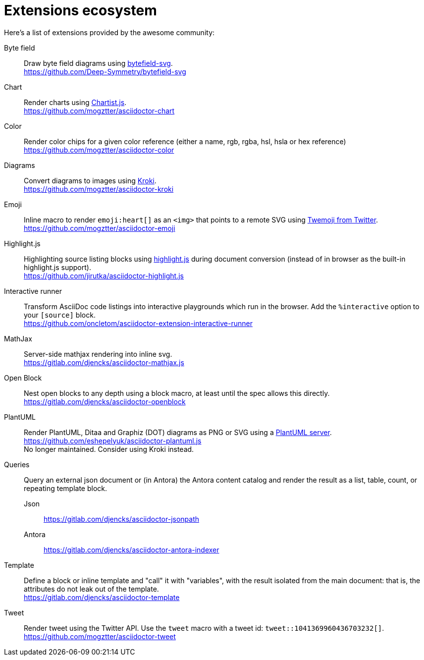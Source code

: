 = Extensions ecosystem
:uri-twemoji: https://blog.twitter.com/developer/en_us/a/2014/open-sourcing-twitter-emoji-for-everyone.html
:uri-plantuml-server: https://github.com/plantuml/plantuml-server
:uri-chartist: https://gionkunz.github.io/chartist-js/
:uri-kroki: https://kroki.io/
:uri-bytefield: https://bytefield-svg.deepsymmetry.org/

:uri-ext-interactive-runner-gh: https://github.com/oncletom/asciidoctor-extension-interactive-runner
:uri-ext-plantuml-gh: https://github.com/eshepelyuk/asciidoctor-plantuml.js
:uri-ext-emoji-gh: https://github.com/mogztter/asciidoctor-emoji
:uri-ext-chart-gh: https://github.com/mogztter/asciidoctor-chart
:uri-ext-color-gh: https://github.com/mogztter/asciidoctor-color
:uri-ext-kroki-gh: https://github.com/mogztter/asciidoctor-kroki
:uri-ext-tweet-gh: https://github.com/mogztter/asciidoctor-tweet
:uri-ext-bytefield-gh: https://github.com/Deep-Symmetry/bytefield-svg
:uri-ext-antora-indexer-gl: https://gitlab.com/djencks/asciidoctor-antora-indexer
:uri-ext-jsonpath-gl: https://gitlab.com/djencks/asciidoctor-jsonpath
:uri-ext-mathjax-gl: https://gitlab.com/djencks/asciidoctor-mathjax.js
:uri-ext-openblock-gl: https://gitlab.com/djencks/asciidoctor-openblock
:uri-ext-template-gl: https://gitlab.com/djencks/asciidoctor-template
:uri-ext-highlight-gh: https://github.com/jirutka/asciidoctor-highlight.js

Here's a list of extensions provided by the awesome community:

Byte field::
Draw byte field diagrams using {uri-bytefield}[bytefield-svg]. +
{uri-ext-bytefield-gh}

Chart::
Render charts using {uri-chartist}[Chartist.js]. +
{uri-ext-chart-gh}

Color::
Render color chips for a given color reference (either a name, rgb, rgba, hsl, hsla or hex reference) +
{uri-ext-color-gh}

Diagrams::
Convert diagrams to images using {uri-kroki}[Kroki]. +
{uri-ext-kroki-gh}

Emoji::
Inline macro to render `emoji:heart[]` as an `<img>` that points to a remote SVG using {uri-twemoji}[Twemoji from Twitter]. +
{uri-ext-emoji-gh}

Highlight.js::
Highlighting source listing blocks using https://highlightjs.org[highlight.js] during document conversion (instead of in browser as the built-in highlight.js support). +
{uri-ext-highlight-gh}

Interactive runner::
Transform AsciiDoc code listings into interactive playgrounds which run in the browser.
Add the `%interactive` option to your `[source]` block. +
{uri-ext-interactive-runner-gh}

MathJax::
Server-side mathjax rendering into inline svg. +
{uri-ext-mathjax-gl}

Open Block::
Nest open blocks to any depth using a block macro, at least until the spec allows this directly. +
{uri-ext-openblock-gl}

PlantUML::
Render PlantUML, Ditaa and Graphiz (DOT) diagrams as PNG or SVG using a {uri-plantuml-server}[PlantUML server]. +
{uri-ext-plantuml-gh} +
No longer maintained.
Consider using Kroki instead.

Queries::
Query an external json document or (in Antora) the Antora content catalog and render the result as a list, table, count, or repeating template block.
Json:::
{uri-ext-jsonpath-gl}
Antora:::
{uri-ext-antora-indexer-gl}

Template::
Define a block or inline template and "call" it with "variables", with the result isolated from the main document:
that is, the attributes do not leak out of the template. +
{uri-ext-template-gl}

Tweet::
Render tweet using the Twitter API.
Use the `tweet` macro with a tweet id: `tweet::1041369960436703232[]`. +
{uri-ext-tweet-gh}
